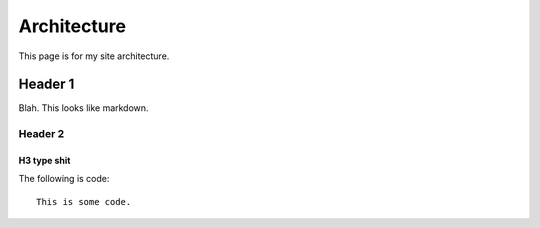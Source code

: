Architecture
**************

This page is for my site architecture.

Header 1
==========
Blah. This looks like markdown.

Header 2
----------

H3 type shit
+++++++++++++

The following is code::

    This is some code.
